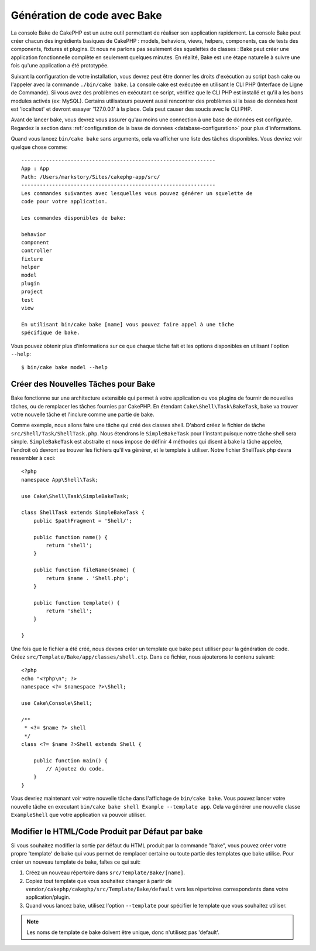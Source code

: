 Génération de code avec Bake
############################

La console Bake de CakePHP est un autre outil permettant de réaliser son
application rapidement. La console Bake peut créer chacun des ingrédients
basiques de CakePHP : models, behaviors, views, helpers, components, cas de
tests des components, fixtures et plugins. Et nous ne parlons pas
seulement des squelettes de classes : Bake peut créer une application
fonctionnelle complète en seulement quelques minutes. En réalité, Bake est
une étape naturelle à suivre une fois qu'une application a été prototypée.

Suivant la configuration de votre installation, vous devrez peut être donner
les droits d'exécution au script bash cake ou l'appeler avec la commande
``./bin/cake bake``.
La console cake est exécutée en utilisant le CLI PHP
(Interface de Ligne de Commande). Si vous avez des problèmes en exécutant ce
script, vérifiez que le CLI PHP est installé et qu'il a les bons modules
activés (ex: MySQL). Certains utilisateurs peuvent aussi rencontrer des
problèmes si la base de données host est 'localhost' et devront essayer
'127.0.0.1' à la place. Cela peut causer des soucis avec le CLI PHP.

Avant de lancer bake, vous devrez vous assurer qu'au moins une connection à une
base de données est configurée. Regardez la section dans
:ref:`configuration de la base de données <database-configuration>` pour plus
d'informations.

Quand vous lancez ``bin/cake bake`` sans arguments, cela va afficher une
liste des tâches disponibles. Vous devriez voir quelque chose comme::

    ---------------------------------------------------------------
    App : App
    Path: /Users/markstory/Sites/cakephp-app/src/
    ---------------------------------------------------------------
    Les commandes suivantes avec lesquelles vous pouvez générer un squelette de
    code pour votre application.

    Les commandes disponibles de bake:

    behavior
    component
    controller
    fixture
    helper
    model
    plugin
    project
    test
    view

    En utilisant bin/cake bake [name] vous pouvez faire appel à une tâche
    spécifique de bake.

Vous pouvez obtenir plus d'informations sur ce que chaque tâche fait et les
options disponibles en utilisant l'option ``--help``::

    $ bin/cake bake model --help


Créer des Nouvelles Tâches pour Bake
====================================

Bake fonctionne sur une architecture extensible qui permet à votre application
ou vos plugins de fournir de nouvelles tâches, ou de remplacer les tâches
fournies par CakePHP. En étendant ``Cake\Shell\Task\BakeTask``, bake
va trouver votre nouvelle tâche et l'inclure comme une partie de bake.

Comme exemple, nous allons faire une tâche qui créé des classes shell. D'abord
créez le fichier de tâche ``src/Shell/Task/ShellTask.php``. Nous
étendrons le ``SimpleBakeTask`` pour l'instant puisque notre tâche shell sera
simple. ``SimpleBakeTask`` est abstraite et nous impose de définir 4 méthodes
qui disent à bake la tâche appelée, l'endroit où devront se trouver les
fichiers qu'il va générer, et le template à utiliser. Notre fichier
ShellTask.php devra ressembler à ceci::

    <?php
    namespace App\Shell\Task;

    use Cake\Shell\Task\SimpleBakeTask;

    class ShellTask extends SimpleBakeTask {
        public $pathFragment = 'Shell/';

        public function name() {
            return 'shell';
        }

        public function fileName($name) {
            return $name . 'Shell.php';
        }

        public function template() {
            return 'shell';
        }

    }

Une fois que le fichier a été créé, nous devons créer un template que bake peut
utiliser pour la génération de code. Créez
``src/Template/Bake/app/classes/shell.ctp``. Dans ce fichier, nous
ajouterons le contenu suivant::

    <?php
    echo "<?php\n"; ?>
    namespace <?= $namespace ?>\Shell;

    use Cake\Console\Shell;

    /**
     * <?= $name ?> shell
     */
    class <?= $name ?>Shell extends Shell {

        public function main() {
            // Ajoutez du code.
        }
    }

Vous devriez maintenant voir votre nouvelle tâche dans l'affichage de
``bin/cake bake``. Vous pouvez lancer votre nouvelle tâche en executant
``bin/cake bake shell Example --template app``.
Cela va générer une nouvelle classe ``ExampleShell`` que votre application va
pouvoir utiliser.

Modifier le HTML/Code Produit par Défaut par bake
=================================================

Si vous souhaitez modifier la sortie par défaut du HTML produit par la commande
"bake", vous pouvez créer votre propre 'template' de bake qui vous permet de
remplacer certaine ou toute partie des templates que bake utilise. Pour créer
un nouveau template de bake, faîtes ce qui suit:

#. Créez un nouveau répertoire dans ``src/Template/Bake/[name]``.
#. Copiez tout template que vous souhaitez changer à partir de
   ``vendor/cakephp/cakephp/src/Template/Bake/default``  vers les
   répertoires correspondants dans votre application/plugin.
#. Quand vous lancez bake, utilisez l'option ``--template`` pour spécifier le
   template que vous souhaitez utiliser.

.. note::

    Les noms de template de bake doivent être unique, donc n'utilisez pas
    'default'.


.. meta::
    :title lang=fr: Génération de code avec Bake
    :keywords lang=fr: interface de commande en ligne,application fonctionnel,base de données,configuration de la base de données,script bash,ingrédients basiques,projet,model,chemin,génération de code,scaffolding,utilisateurs windows,configuration du fichier,quelques minutes,config,vue,shell,models,execution,mysql
